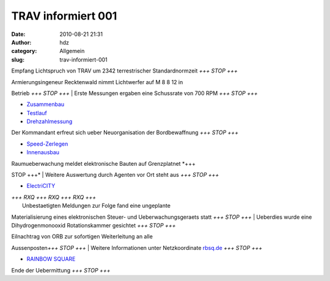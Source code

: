 TRAV informiert 001
###################
:date: 2010-08-21 21:31
:author: hdz
:category: Allgemein
:slug: trav-informiert-001

|image0|\ Empfang Lichtspruch von TRAV um 2342 terrestrischer
Standardnormzeit *+++ STOP +++*

| Armierungsingeneur Recktenwald nimmt Lichtwerfer auf M 8 8 12 in
Betrieb *+++ STOP +++*
|  Erste Messungen ergaben eine Schussrate von 700 RPM *+++ STOP +++*

-  `Zusammenbau <http://shackspace.de/gallery/index.php/Projekte/Tischluefter/Zusammenbau>`__
-  `Testlauf <http://shackspace.de/gallery/index.php/Projekte/Tischluefter/Testlauf>`__
-  `Drehzahlmessung <http://shackspace.de/gallery/index.php/Projekte/Tischluefter/Drehzahlmessung>`__

|image1|\ Der Kommandant erfreut sich ueber Neuorganisation der
Bordbewaffnung *+++ STOP +++*

-  `Speed-Zerlegen <http://shackspace.de/gallery/index.php/Projekte/Werkstattwagen-XXL/Speed-Zerlegen>`__
-  `Innenausbau <http://shackspace.de/gallery/index.php/Projekte/Werkstattwagen-XXL/Innenausbau>`__

| Raumueberwachung meldet elektronische Bauten auf Grenzplatnet *+++
STOP +++*
|  Weitere Auswertung durch Agenten vor Ort steht aus *+++ STOP +++*

-  `ElectriCITY <http://shackspace.de/gallery/index.php/Projekte/ElectriCITY>`__

| *+++ RXQ +++ RXQ +++ RXQ +++*
|  Unbestaetigten Meldungen zur Folge fand eine ungeplante
Materialisierung eines elektronischen Steuer- und Ueberwachungsgeraets
statt *+++ STOP +++*
|  Ueberdies wurde eine Dihydrogenmonooxid Rotationskammer gesichtet
*+++ STOP +++*

| Eilnachtrag von ORB zur sofortigen Weiterleitung an alle
Aussenposten\ *+++ STOP +++*
|  Weitere Informationen unter Netzkoordinate
`rbsq.de <http://rbsq.de/>`__ *+++ STOP +++*

-  `RAINBOW
   SQUARE <http://shackspace.de/gallery/index.php/Projekte/RAINBOW-SQUARE>`__

Ende der Uebermittung *+++ STOP +++*

.. |image0| image:: http://shackspace.de/gallery/var/thumbs/Projekte/Tischl%C3%BCfter/Drehzahlmessung/DSC_0290.jpg?m=1281992527
   :target: http://shackspace.de/gallery/index.php/Projekte/Tischluefter/Drehzahlmessung
.. |image1| image:: http://shackspace.de/gallery/var/thumbs/Projekte/Werkstattwagen-XXL/Innenausbau/DSC_0212.jpg?m=1281994002
   :target: http://shackspace.de/gallery/index.php/Projekte/Werkstattwagen-XXL
